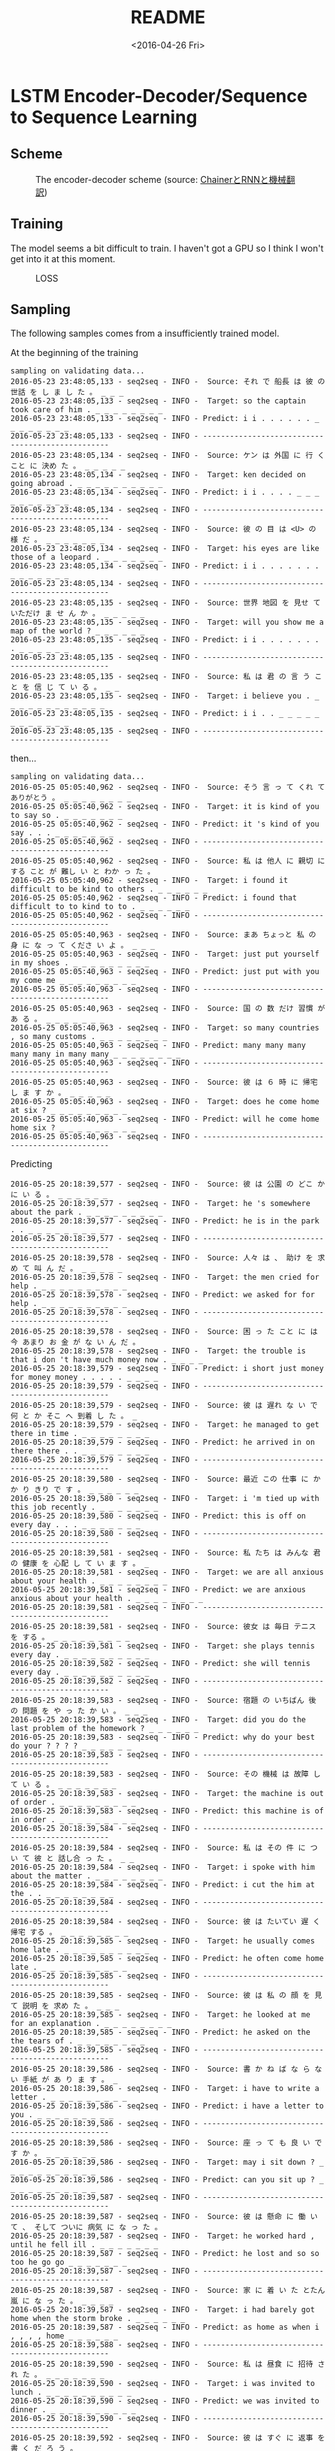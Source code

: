 #+TITLE: README
#+DATE: <2016-04-26 Fri>
#+OPTIONS: ':nil *:t -:t ::t <:t H:5 \n:nil ^:t arch:headline author:t c:nil
#+OPTIONS: creator:comment d:(not "LOGBOOK") date:t e:t email:nil f:t inline:t
#+OPTIONS: num:t p:nil pri:nil stat:t tags:t tasks:t tex:t timestamp:t toc:t
#+OPTIONS: todo:t |:t
#+CREATOR: Emacs 25.1.50.1 (Org mode 8.2.10)
#+DESCRIPTION:
#+EXCLUDE_TAGS: noexport
#+KEYWORDS:
#+LANGUAGE: en
#+SELECT_TAGS: export

* LSTM Encoder-Decoder/Sequence to Sequence Learning
** Scheme
#+CAPTION: The encoder-decoder scheme (source: [[http://qiita.com/odashi_t/items/a1be7c4964fbea6a116e#fnref3][ChainerとRNNと機械翻訳]])
#+NAME: scheme
[[file:scheme.png]]
** Training
The model seems a bit difficult to train. I haven't got a GPU so I think I won't get into it at this moment.
#+CAPTION: LOSS
#+NAME: loss
[[file:train.png]]
** Sampling
The following samples comes from a insufficiently trained model.

At the beginning of the training
#+BEGIN_EXAMPLE
  sampling on validating data...
  2016-05-23 23:48:05,133 - seq2seq - INFO -  Source: それ で 船長 は 彼 の 世話 を し ま し た 。 _ _ _
  2016-05-23 23:48:05,133 - seq2seq - INFO -  Target: so the captain took care of him . _ _ _ _ _ _ _ _
  2016-05-23 23:48:05,133 - seq2seq - INFO - Predict: i i . . . . . . _ _ _ _ _ _ _ _
  2016-05-23 23:48:05,133 - seq2seq - INFO - -------------------------------------------------
  2016-05-23 23:48:05,134 - seq2seq - INFO -  Source: ケン は 外国 に 行 く こと に 決め た 。 _ _ _ _ _
  2016-05-23 23:48:05,134 - seq2seq - INFO -  Target: ken decided on going abroad . _ _ _ _ _ _ _ _ _ _
  2016-05-23 23:48:05,134 - seq2seq - INFO - Predict: i i . . . . _ _ _ _ _ _ _ _ _ _
  2016-05-23 23:48:05,134 - seq2seq - INFO - -------------------------------------------------
  2016-05-23 23:48:05,134 - seq2seq - INFO -  Source: 彼 の 目 は <U> の 様 だ 。 _ _ _ _ _ _ _
  2016-05-23 23:48:05,134 - seq2seq - INFO -  Target: his eyes are like those of a leopard . _ _ _ _ _ _ _
  2016-05-23 23:48:05,134 - seq2seq - INFO - Predict: i i . . . . . . . _ _ _ _ _ _ _
  2016-05-23 23:48:05,134 - seq2seq - INFO - -------------------------------------------------
  2016-05-23 23:48:05,135 - seq2seq - INFO -  Source: 世界 地図 を 見せ て いただけ ま せ ん か 。 _ _ _ _ _
  2016-05-23 23:48:05,135 - seq2seq - INFO -  Target: will you show me a map of the world ? _ _ _ _ _ _
  2016-05-23 23:48:05,135 - seq2seq - INFO - Predict: i i . . . . . . . . _ _ _ _ _ _
  2016-05-23 23:48:05,135 - seq2seq - INFO - -------------------------------------------------
  2016-05-23 23:48:05,135 - seq2seq - INFO -  Source: 私 は 君 の 言 う こと を 信 じ て い る 。 _ _
  2016-05-23 23:48:05,135 - seq2seq - INFO -  Target: i believe you . _ _ _ _ _ _ _ _ _ _ _ _
  2016-05-23 23:48:05,135 - seq2seq - INFO - Predict: i i . . _ _ _ _ _ _ _ _ _ _ _ _
  2016-05-23 23:48:05,135 - seq2seq - INFO - -------------------------------------------------
#+END_EXAMPLE
then...
#+BEGIN_EXAMPLE
  sampling on validating data...
  2016-05-25 05:05:40,962 - seq2seq - INFO -  Source: そう 言 っ て くれ て ありがとう 。 _ _ _ _ _ _ _ _
  2016-05-25 05:05:40,962 - seq2seq - INFO -  Target: it is kind of you to say so . _ _ _ _ _ _ _
  2016-05-25 05:05:40,962 - seq2seq - INFO - Predict: it 's kind of you say . . . _ _ _ _ _ _ _
  2016-05-25 05:05:40,962 - seq2seq - INFO - -------------------------------------------------
  2016-05-25 05:05:40,962 - seq2seq - INFO -  Source: 私 は 他人 に 親切 に する こと が 難し い と わか っ た 。
  2016-05-25 05:05:40,962 - seq2seq - INFO -  Target: i found it difficult to be kind to others . _ _ _ _ _ _
  2016-05-25 05:05:40,962 - seq2seq - INFO - Predict: i found that difficult to to kind to to . _ _ _ _ _ _
  2016-05-25 05:05:40,962 - seq2seq - INFO - -------------------------------------------------
  2016-05-25 05:05:40,963 - seq2seq - INFO -  Source: まあ ちょっと 私 の 身 に な っ て くださ い よ 。 _ _ _
  2016-05-25 05:05:40,963 - seq2seq - INFO -  Target: just put yourself in my shoes . _ _ _ _ _ _ _ _ _
  2016-05-25 05:05:40,963 - seq2seq - INFO - Predict: just put with you my come me _ _ _ _ _ _ _ _ _
  2016-05-25 05:05:40,963 - seq2seq - INFO - -------------------------------------------------
  2016-05-25 05:05:40,963 - seq2seq - INFO -  Source: 国 の 数 だけ 習慣 が あ る 。 _ _ _ _ _ _ _
  2016-05-25 05:05:40,963 - seq2seq - INFO -  Target: so many countries , so many customs . _ _ _ _ _ _ _ _
  2016-05-25 05:05:40,963 - seq2seq - INFO - Predict: many many many many many in many many _ _ _ _ _ _ _ _
  2016-05-25 05:05:40,963 - seq2seq - INFO - -------------------------------------------------
  2016-05-25 05:05:40,963 - seq2seq - INFO -  Source: 彼 は ６ 時 に 帰宅 し ま す か 。 _ _ _ _ _
  2016-05-25 05:05:40,963 - seq2seq - INFO -  Target: does he come home at six ? _ _ _ _ _ _ _ _ _
  2016-05-25 05:05:40,963 - seq2seq - INFO - Predict: will he come home home six ? _ _ _ _ _ _ _ _ _
  2016-05-25 05:05:40,963 - seq2seq - INFO - -------------------------------------------------
#+END_EXAMPLE
Predicting
#+BEGIN_EXAMPLE
  2016-05-25 20:18:39,577 - seq2seq - INFO -  Source: 彼 は 公園 の どこ か に い る 。 _ _ _ _ _ _
  2016-05-25 20:18:39,577 - seq2seq - INFO -  Target: he 's somewhere about the park . _ _ _ _ _ _ _ _ _
  2016-05-25 20:18:39,577 - seq2seq - INFO - Predict: he is in the park . . _ _ _ _ _ _ _ _ _
  2016-05-25 20:18:39,577 - seq2seq - INFO - -------------------------------------------------
  2016-05-25 20:18:39,578 - seq2seq - INFO -  Source: 人々 は 、 助け を 求め て 叫 ん だ 。 _ _ _ _ _
  2016-05-25 20:18:39,578 - seq2seq - INFO -  Target: the men cried for help . _ _ _ _ _ _ _ _ _ _
  2016-05-25 20:18:39,578 - seq2seq - INFO - Predict: we asked for for help . _ _ _ _ _ _ _ _ _ _
  2016-05-25 20:18:39,578 - seq2seq - INFO - -------------------------------------------------
  2016-05-25 20:18:39,578 - seq2seq - INFO -  Source: 困 っ た こと に は 今 あまり お 金 が な い ん だ 。
  2016-05-25 20:18:39,578 - seq2seq - INFO -  Target: the trouble is that i don 't have much money now . _ _ _ _
  2016-05-25 20:18:39,579 - seq2seq - INFO - Predict: i short just money for money money . . . . . _ _ _ _
  2016-05-25 20:18:39,579 - seq2seq - INFO - -------------------------------------------------
  2016-05-25 20:18:39,579 - seq2seq - INFO -  Source: 彼 は 遅れ な い で 何 と か そこ へ 到着 し た 。 _
  2016-05-25 20:18:39,579 - seq2seq - INFO -  Target: he managed to get there in time . _ _ _ _ _ _ _ _
  2016-05-25 20:18:39,579 - seq2seq - INFO - Predict: he arrived in on there there . . _ _ _ _ _ _ _ _
  2016-05-25 20:18:39,579 - seq2seq - INFO - -------------------------------------------------
  2016-05-25 20:18:39,580 - seq2seq - INFO -  Source: 最近 この 仕事 に かか り きり で す 。 _ _ _ _ _ _
  2016-05-25 20:18:39,580 - seq2seq - INFO -  Target: i 'm tied up with this job recently . _ _ _ _ _ _ _
  2016-05-25 20:18:39,580 - seq2seq - INFO - Predict: this is off on every day . . . _ _ _ _ _ _ _
  2016-05-25 20:18:39,580 - seq2seq - INFO - -------------------------------------------------
  2016-05-25 20:18:39,581 - seq2seq - INFO -  Source: 私 たち は みんな 君 の 健康 を 心配 し て い ま す 。 _
  2016-05-25 20:18:39,581 - seq2seq - INFO -  Target: we are all anxious about your health . _ _ _ _ _ _ _ _
  2016-05-25 20:18:39,581 - seq2seq - INFO - Predict: we are anxious anxious about your health . _ _ _ _ _ _ _ _
  2016-05-25 20:18:39,581 - seq2seq - INFO - -------------------------------------------------
  2016-05-25 20:18:39,581 - seq2seq - INFO -  Source: 彼女 は 毎日 テニス を する 。 _ _ _ _ _ _ _ _ _
  2016-05-25 20:18:39,581 - seq2seq - INFO -  Target: she plays tennis every day . _ _ _ _ _ _ _ _ _ _
  2016-05-25 20:18:39,582 - seq2seq - INFO - Predict: she will tennis every day . _ _ _ _ _ _ _ _ _ _
  2016-05-25 20:18:39,582 - seq2seq - INFO - -------------------------------------------------
  2016-05-25 20:18:39,583 - seq2seq - INFO -  Source: 宿題 の いちばん 後 の 問題 を や っ た か い 。 _ _ _
  2016-05-25 20:18:39,583 - seq2seq - INFO -  Target: did you do the last problem of the homework ? _ _ _ _ _ _
  2016-05-25 20:18:39,583 - seq2seq - INFO - Predict: why do your best do your ? ? ? ? _ _ _ _ _ _
  2016-05-25 20:18:39,583 - seq2seq - INFO - -------------------------------------------------
  2016-05-25 20:18:39,583 - seq2seq - INFO -  Source: その 機械 は 故障 し て い る 。 _ _ _ _ _ _ _
  2016-05-25 20:18:39,583 - seq2seq - INFO -  Target: the machine is out of order . _ _ _ _ _ _ _ _ _
  2016-05-25 20:18:39,583 - seq2seq - INFO - Predict: this machine is of in order . _ _ _ _ _ _ _ _ _
  2016-05-25 20:18:39,584 - seq2seq - INFO - -------------------------------------------------
  2016-05-25 20:18:39,584 - seq2seq - INFO -  Source: 私 は その 件 に つ い て 彼 と 話し合 っ た 。 _ _
  2016-05-25 20:18:39,584 - seq2seq - INFO -  Target: i spoke with him about the matter . _ _ _ _ _ _ _ _
  2016-05-25 20:18:39,584 - seq2seq - INFO - Predict: i cut the him at the . . _ _ _ _ _ _ _ _
  2016-05-25 20:18:39,584 - seq2seq - INFO - -------------------------------------------------
  2016-05-25 20:18:39,584 - seq2seq - INFO -  Source: 彼 は たいてい 遅 く 帰宅 する 。 _ _ _ _ _ _ _ _
  2016-05-25 20:18:39,585 - seq2seq - INFO -  Target: he usually comes home late . _ _ _ _ _ _ _ _ _ _
  2016-05-25 20:18:39,585 - seq2seq - INFO - Predict: he often come home late . _ _ _ _ _ _ _ _ _ _
  2016-05-25 20:18:39,585 - seq2seq - INFO - -------------------------------------------------
  2016-05-25 20:18:39,585 - seq2seq - INFO -  Source: 彼 は 私 の 顔 を 見 て 説明 を 求め た 。 _ _ _
  2016-05-25 20:18:39,585 - seq2seq - INFO -  Target: he looked at me for an explanation . _ _ _ _ _ _ _ _
  2016-05-25 20:18:39,585 - seq2seq - INFO - Predict: he asked on the the tears of . _ _ _ _ _ _ _ _
  2016-05-25 20:18:39,585 - seq2seq - INFO - -------------------------------------------------
  2016-05-25 20:18:39,586 - seq2seq - INFO -  Source: 書 か ね ば な ら な い 手紙 が あ り ま す 。 _
  2016-05-25 20:18:39,586 - seq2seq - INFO -  Target: i have to write a letter . _ _ _ _ _ _ _ _ _
  2016-05-25 20:18:39,586 - seq2seq - INFO - Predict: i have a letter to you . _ _ _ _ _ _ _ _ _
  2016-05-25 20:18:39,586 - seq2seq - INFO - -------------------------------------------------
  2016-05-25 20:18:39,586 - seq2seq - INFO -  Source: 座 っ て も 良 い で す か 。 _ _ _ _ _ _
  2016-05-25 20:18:39,586 - seq2seq - INFO -  Target: may i sit down ? _ _ _ _ _ _ _ _ _ _ _
  2016-05-25 20:18:39,586 - seq2seq - INFO - Predict: can you sit up ? _ _ _ _ _ _ _ _ _ _ _
  2016-05-25 20:18:39,587 - seq2seq - INFO - -------------------------------------------------
  2016-05-25 20:18:39,587 - seq2seq - INFO -  Source: 彼 は 懸命 に 働 い て 、 そして ついに 病気 に な っ た 。
  2016-05-25 20:18:39,587 - seq2seq - INFO -  Target: he worked hard , until he fell ill . _ _ _ _ _ _ _
  2016-05-25 20:18:39,587 - seq2seq - INFO - Predict: he lost and so so too he go go _ _ _ _ _ _ _
  2016-05-25 20:18:39,587 - seq2seq - INFO - -------------------------------------------------
  2016-05-25 20:18:39,587 - seq2seq - INFO -  Source: 家 に 着 い た とたん 嵐 に な っ た 。 _ _ _ _
  2016-05-25 20:18:39,587 - seq2seq - INFO -  Target: i had barely got home when the storm broke . _ _ _ _ _ _
  2016-05-25 20:18:39,587 - seq2seq - INFO - Predict: as home as when i , , , , home _ _ _ _ _ _
  2016-05-25 20:18:39,588 - seq2seq - INFO - -------------------------------------------------
  2016-05-25 20:18:39,590 - seq2seq - INFO -  Source: 私 は 昼食 に 招待 さ れ た 。 _ _ _ _ _ _ _
  2016-05-25 20:18:39,590 - seq2seq - INFO -  Target: i was invited to lunch . _ _ _ _ _ _ _ _ _ _
  2016-05-25 20:18:39,590 - seq2seq - INFO - Predict: we was invited to dinner . _ _ _ _ _ _ _ _ _ _
  2016-05-25 20:18:39,590 - seq2seq - INFO - -------------------------------------------------
  2016-05-25 20:18:39,592 - seq2seq - INFO -  Source: 彼 は すぐ に 返事 を 書 く だ ろ う 。 _ _ _ _
  2016-05-25 20:18:39,592 - seq2seq - INFO -  Target: he will write an answer very soon . _ _ _ _ _ _ _ _
  2016-05-25 20:18:39,592 - seq2seq - INFO - Predict: he will never get you back . . _ _ _ _ _ _ _ _
  2016-05-25 20:18:39,592 - seq2seq - INFO - -------------------------------------------------
  2016-05-25 20:18:39,592 - seq2seq - INFO -  Source: 彼 は 娘 に 新し い ドレス を 買 っ て や っ た 。 _
  2016-05-25 20:18:39,592 - seq2seq - INFO -  Target: he bought his daughter a new dress . _ _ _ _ _ _ _ _
  2016-05-25 20:18:39,593 - seq2seq - INFO - Predict: he made her a a new new dress _ _ _ _ _ _ _ _
  2016-05-25 20:18:39,593 - seq2seq - INFO - -------------------------------------------------
  2016-05-25 20:18:39,593 - seq2seq - INFO -  Source: 休暇 は いかが で し た か 。 _ _ _ _ _ _ _ _
  2016-05-25 20:18:39,626 - seq2seq - INFO -  Target: how did you enjoy your vacation ? _ _ _ _ _ _ _ _ _
  2016-05-25 20:18:39,626 - seq2seq - INFO - Predict: was you like to on the vacation _ _ _ _ _ _ _ _ _
  2016-05-25 20:18:39,626 - seq2seq - INFO - -------------------------------------------------
  2016-05-25 20:18:39,627 - seq2seq - INFO -  Source: 彼 は かなり の 金 を もうけ た 。 _ _ _ _ _ _ _
  2016-05-25 20:18:39,627 - seq2seq - INFO -  Target: he has earned a lot of money . _ _ _ _ _ _ _ _
  2016-05-25 20:18:39,627 - seq2seq - INFO - Predict: he was much been a an question . _ _ _ _ _ _ _ _
  2016-05-25 20:18:39,627 - seq2seq - INFO - -------------------------------------------------
  2016-05-25 20:18:39,628 - seq2seq - INFO -  Source: よ い 魚 も ３ 日 た て ば <U> く な る 。 _ _
  2016-05-25 20:18:39,628 - seq2seq - INFO -  Target: the best fish <U> when they are three days old . _ _ _ _ _
  2016-05-25 20:18:39,628 - seq2seq - INFO - Predict: i weather lived a a , , japanese . . . _ _ _ _ _
  2016-05-25 20:18:39,628 - seq2seq - INFO - -------------------------------------------------
  2016-05-25 20:18:39,629 - seq2seq - INFO -  Source: もう 宿題 は 終わ っ た の ？ _ _ _ _ _ _ _ _
  2016-05-25 20:18:39,629 - seq2seq - INFO -  Target: have you finished your homework ? _ _ _ _ _ _ _ _ _ _
  2016-05-25 20:18:39,629 - seq2seq - INFO - Predict: have you finished your homework ? _ _ _ _ _ _ _ _ _ _
  2016-05-25 20:18:39,629 - seq2seq - INFO - -------------------------------------------------
  2016-05-25 20:18:39,630 - seq2seq - INFO -  Source: その 少年 は 大人 び て 見え た 。 _ _ _ _ _ _ _
  2016-05-25 20:18:39,630 - seq2seq - INFO -  Target: the boy looked like a grown-up . _ _ _ _ _ _ _ _ _
  2016-05-25 20:18:39,630 - seq2seq - INFO - Predict: the boy came to the . . _ _ _ _ _ _ _ _ _
  2016-05-25 20:18:39,630 - seq2seq - INFO - -------------------------------------------------
  2016-05-25 20:18:39,630 - seq2seq - INFO -  Source: 少年 が 私 の 方 へ 駆け て 来 た 。 _ _ _ _ _
  2016-05-25 20:18:39,630 - seq2seq - INFO -  Target: a boy came running towards me . _ _ _ _ _ _ _ _ _
  2016-05-25 20:18:39,631 - seq2seq - INFO - Predict: a boy came gone from . . _ _ _ _ _ _ _ _ _
  2016-05-25 20:18:39,631 - seq2seq - INFO - -------------------------------------------------
  2016-05-25 20:18:39,632 - seq2seq - INFO -  Source: また 後 で かけ ま す 。 _ _ _ _ _ _ _ _ _
  2016-05-25 20:18:39,632 - seq2seq - INFO -  Target: i 'll call again later . _ _ _ _ _ _ _ _ _ _
  2016-05-25 20:18:39,632 - seq2seq - INFO - Predict: i 'll get you . . _ _ _ _ _ _ _ _ _ _
  2016-05-25 20:18:39,632 - seq2seq - INFO - -------------------------------------------------
  2016-05-25 20:18:39,634 - seq2seq - INFO -  Source: 壁 を 塗 っ て い る 人 は 私 の お 父 さん だ 。
  2016-05-25 20:18:39,634 - seq2seq - INFO -  Target: the man painting the wall is my father . _ _ _ _ _ _ _
  2016-05-25 20:18:39,634 - seq2seq - INFO - Predict: a is a picture of his name . . _ _ _ _ _ _ _
  2016-05-25 20:18:39,634 - seq2seq - INFO - -------------------------------------------------
  2016-05-25 20:18:39,635 - seq2seq - INFO -  Source: 彼女 は 私 の 親友 で す 。 _ _ _ _ _ _ _ _
  2016-05-25 20:18:39,635 - seq2seq - INFO -  Target: she is a good friend of mine . _ _ _ _ _ _ _ _
  2016-05-25 20:18:39,636 - seq2seq - INFO - Predict: she is my best friend . . . _ _ _ _ _ _ _ _
  2016-05-25 20:18:39,636 - seq2seq - INFO - -------------------------------------------------
  2016-05-25 20:18:39,636 - seq2seq - INFO -  Source: あそこ で 何 を し て い た の か 。 _ _ _ _ _
  2016-05-25 20:18:39,636 - seq2seq - INFO -  Target: what were you doing down there ? _ _ _ _ _ _ _ _ _
  2016-05-25 20:18:39,636 - seq2seq - INFO - Predict: what was is accident is ? ? _ _ _ _ _ _ _ _ _
  2016-05-25 20:18:39,636 - seq2seq - INFO - -------------------------------------------------
  2016-05-25 20:18:39,637 - seq2seq - INFO -  Source: 私 は 終電車 に 乗 り 遅れ た 。 _ _ _ _ _ _ _
  2016-05-25 20:18:39,637 - seq2seq - INFO -  Target: i was late for the last train . _ _ _ _ _ _ _ _
  2016-05-25 20:18:39,637 - seq2seq - INFO - Predict: i was a the last last train . _ _ _ _ _ _ _ _
  2016-05-25 20:18:39,638 - seq2seq - INFO - -------------------------------------------------
  2016-05-25 20:18:39,638 - seq2seq - INFO -  Source: その 映画 を 何 回 見 ま し た か 。 _ _ _ _ _
  2016-05-25 20:18:39,638 - seq2seq - INFO -  Target: how many times did you see the movie ? _ _ _ _ _ _ _
  2016-05-25 20:18:39,639 - seq2seq - INFO - Predict: where at did you see the movie ? ? _ _ _ _ _ _ _
  2016-05-25 20:18:39,639 - seq2seq - INFO - -------------------------------------------------
  2016-05-25 20:18:39,640 - seq2seq - INFO -  Source: 彼 は その 問題 を 解け る と 思 い ま す 。 _ _ _
  2016-05-25 20:18:39,640 - seq2seq - INFO -  Target: we think it possible for him to solve the problem . _ _ _ _ _
  2016-05-25 20:18:39,640 - seq2seq - INFO - Predict: he do to solve the the problem . . . . _ _ _ _ _
  2016-05-25 20:18:39,640 - seq2seq - INFO - -------------------------------------------------
  2016-05-25 20:18:39,640 - seq2seq - INFO -  Source: 私 は 音楽 を 聴 き ながら 勉強 を よく する 。 _ _ _ _
  2016-05-25 20:18:39,640 - seq2seq - INFO -  Target: i often study while listening to music . _ _ _ _ _ _ _ _
  2016-05-25 20:18:39,640 - seq2seq - INFO - Predict: i have to speak studying music . . _ _ _ _ _ _ _ _
  2016-05-25 20:18:39,640 - seq2seq - INFO - -------------------------------------------------
  2016-05-25 20:18:39,641 - seq2seq - INFO -  Source: 毎朝 早起き でき る よう に 努力 する つもり だ 。 _ _ _ _ _
  2016-05-25 20:18:39,641 - seq2seq - INFO -  Target: i 'll make an effort to get up early every morning . _ _ _ _
  2016-05-25 20:18:39,641 - seq2seq - INFO - Predict: i am 't to up getting up up my day . . _ _ _ _
  2016-05-25 20:18:39,641 - seq2seq - INFO - -------------------------------------------------
  2016-05-25 20:18:39,641 - seq2seq - INFO -  Source: たいてい の 男の子 は テレビ ゲーム が 好き だ 。 _ _ _ _ _ _
  2016-05-25 20:18:39,641 - seq2seq - INFO -  Target: most boys like computer games . _ _ _ _ _ _ _ _ _ _
  2016-05-25 20:18:39,641 - seq2seq - INFO - Predict: every day team often now . _ _ _ _ _ _ _ _ _ _
  2016-05-25 20:18:39,643 - seq2seq - INFO -  Source: 必ず 時間 どおり に 来 なさ い 。 _ _ _ _ _ _ _ _
  2016-05-25 20:18:39,643 - seq2seq - INFO -  Target: please be sure to come on time . _ _ _ _ _ _ _ _
  2016-05-25 20:18:39,643 - seq2seq - INFO - Predict: please out to about time time . . _ _ _ _ _ _ _ _
  2016-05-25 20:18:39,643 - seq2seq - INFO - -------------------------------------------------
  2016-05-25 20:18:39,676 - seq2seq - INFO -  Source: 父 は 私 に 決して 多く の 助言 は し な かっ た 。 _ _
  2016-05-25 20:18:39,677 - seq2seq - INFO -  Target: my father never gave me much advice . _ _ _ _ _ _ _ _
  2016-05-25 20:18:39,677 - seq2seq - INFO - Predict: he was no afford a brother friends . _ _ _ _ _ _ _ _
  2016-05-25 20:18:39,677 - seq2seq - INFO - -------------------------------------------------
  2016-05-25 20:18:39,677 - seq2seq - INFO -  Source: 私 たち は 日本 の 歌 を いく つ か 習 い た い 。 _
  2016-05-25 20:18:39,678 - seq2seq - INFO -  Target: we want to learn some japanese songs . _ _ _ _ _ _ _ _
  2016-05-25 20:18:39,678 - seq2seq - INFO - Predict: i want to be for for english french _ _ _ _ _ _ _ _
  2016-05-25 20:18:39,678 - seq2seq - INFO - -------------------------------------------------
  2016-05-25 20:18:39,678 - seq2seq - INFO -  Source: 私 たち の ほう へ 走 っ て くる 少年 は だれ で す か 。
  2016-05-25 20:18:39,679 - seq2seq - INFO -  Target: who is that boy running toward us ? _ _ _ _ _ _ _ _
  2016-05-25 20:18:39,679 - seq2seq - INFO - Predict: who is the go go there be be _ _ _ _ _ _ _ _
  2016-05-25 20:18:39,679 - seq2seq - INFO - -------------------------------------------------
  2016-05-25 20:18:39,679 - seq2seq - INFO -  Source: あい かわ ら ず まだ 寒 い 。 _ _ _ _ _ _ _ _
  2016-05-25 20:18:39,680 - seq2seq - INFO -  Target: it is still as cold as ever . _ _ _ _ _ _ _ _
  2016-05-25 20:18:39,680 - seq2seq - INFO - Predict: why haven not he . . . ? _ _ _ _ _ _ _ _
  2016-05-25 20:18:39,680 - seq2seq - INFO - -------------------------------------------------
  2016-05-25 20:18:39,680 - seq2seq - INFO -  Source: 彼 が イギリス に つ い て 言 っ た こと は 本当 で す 。
  2016-05-25 20:18:39,680 - seq2seq - INFO -  Target: what he said about england is true . _ _ _ _ _ _ _ _
  2016-05-25 20:18:39,680 - seq2seq - INFO - Predict: she is true that he was in you _ _ _ _ _ _ _ _
  2016-05-25 20:18:39,680 - seq2seq - INFO - -------------------------------------------------
  2016-05-25 20:18:39,681 - seq2seq - INFO -  Source: 私 の 父 は 事業 に 失敗 し た 。 _ _ _ _ _ _
  2016-05-25 20:18:39,681 - seq2seq - INFO -  Target: my father failed in business . _ _ _ _ _ _ _ _ _ _
  2016-05-25 20:18:39,681 - seq2seq - INFO - Predict: father went an his of father _ _ _ _ _ _ _ _ _ _
  2016-05-25 20:18:39,681 - seq2seq - INFO - -------------------------------------------------
  2016-05-25 20:18:39,681 - seq2seq - INFO -  Source: この 本 は 君 の 物 で す 。 _ _ _ _ _ _ _
  2016-05-25 20:18:39,681 - seq2seq - INFO -  Target: this book belongs to you . _ _ _ _ _ _ _ _ _ _
  2016-05-25 20:18:39,682 - seq2seq - INFO - Predict: this book is mine . . _ _ _ _ _ _ _ _ _ _
  2016-05-25 20:18:39,682 - seq2seq - INFO - -------------------------------------------------
  2016-05-25 20:18:39,682 - seq2seq - INFO -  Source: 私 は １ 週間 ひ ど い かぜ を ひ い て い た 。 _
  2016-05-25 20:18:39,682 - seq2seq - INFO -  Target: i had a bad cold for a week . _ _ _ _ _ _ _
  2016-05-25 20:18:39,682 - seq2seq - INFO - Predict: a last he caught was . week . week _ _ _ _ _ _ _
  2016-05-25 20:18:39,682 - seq2seq - INFO - -------------------------------------------------
  2016-05-25 20:18:39,683 - seq2seq - INFO -  Source: 彼 ら は 湖 へ ピクニック に 行 っ た 。 _ _ _ _ _
  2016-05-25 20:18:39,683 - seq2seq - INFO -  Target: they went on a picnic to the lake . _ _ _ _ _ _ _
  2016-05-25 20:18:39,683 - seq2seq - INFO - Predict: they went for a picnic at the lake . _ _ _ _ _ _ _
  2016-05-25 20:18:39,683 - seq2seq - INFO - -------------------------------------------------
  2016-05-25 20:18:39,683 - seq2seq - INFO -  Source: 私 は 日本 語 、 英語 、 フランス 語 を 話 し ま す 。 _
  2016-05-25 20:18:39,683 - seq2seq - INFO -  Target: i speak japanese , english , and french . _ _ _ _ _ _ _
  2016-05-25 20:18:39,684 - seq2seq - INFO - Predict: i speak english english , french english . . _ _ _ _ _ _ _
  2016-05-25 20:18:39,684 - seq2seq - INFO - -------------------------------------------------
  2016-05-25 20:18:39,684 - seq2seq - INFO -  Source: なぜ 彼 は 計画 を 変え た の で す か 。 _ _ _ _
  2016-05-25 20:18:39,684 - seq2seq - INFO -  Target: why did he change his plans ? _ _ _ _ _ _ _ _ _
  2016-05-25 20:18:39,684 - seq2seq - INFO - Predict: what does his 's ? ? ? _ _ _ _ _ _ _ _ _
  2016-05-25 20:18:39,684 - seq2seq - INFO - -------------------------------------------------
  2016-05-25 20:18:39,685 - seq2seq - INFO -  Source: 子供 の ころ よく 父 と 釣り に 行 き ま し た 。 _ _
  2016-05-25 20:18:39,685 - seq2seq - INFO -  Target: i used to go fishing with my father when i was a child . _ _
  2016-05-25 20:18:39,685 - seq2seq - INFO - Predict: i went fishing with a child often old sister . . . . . _ _
  2016-05-25 20:18:39,685 - seq2seq - INFO - -------------------------------------------------
  2016-05-25 20:18:39,685 - seq2seq - INFO -  Source: 彼 は 振る舞い が とても 変わ っ て い る 。 _ _ _ _ _
  2016-05-25 20:18:39,685 - seq2seq - INFO -  Target: he is very peculiar in his behavior . _ _ _ _ _ _ _ _
  2016-05-25 20:18:39,685 - seq2seq - INFO - Predict: he always no little . . . . _ _ _ _ _ _ _ _
  2016-05-25 20:18:39,686 - seq2seq - INFO - -------------------------------------------------
  2016-05-25 20:18:39,686 - seq2seq - INFO -  Source: それ 以下 の もの は <U> な い 。 _ _ _ _ _ _ _
  2016-05-25 20:18:39,686 - seq2seq - INFO -  Target: i cannot take less . _ _ _ _ _ _ _ _ _ _ _
  2016-05-25 20:18:39,686 - seq2seq - INFO - Predict: the <U> keep the . _ _ _ _ _ _ _ _ _ _ _
  2016-05-25 20:18:39,686 - seq2seq - INFO - -------------------------------------------------
  2016-05-25 20:18:39,686 - seq2seq - INFO -  Source: 彼 は 時々 私 に 会 い に 来 て くれ る 。 _ _ _
  2016-05-25 20:18:39,687 - seq2seq - INFO -  Target: he comes to see me once in a while . _ _ _ _ _ _
  2016-05-25 20:18:39,687 - seq2seq - INFO - Predict: he comes me see me me me . . . _ _ _ _ _ _
  2016-05-25 20:18:39,687 - seq2seq - INFO - -------------------------------------------------
  2016-05-25 20:18:39,687 - seq2seq - INFO -  Source: <U> が 激し い で す 。 _ _ _ _ _ _ _ _ _
  2016-05-25 20:18:39,687 - seq2seq - INFO -  Target: my baby <U> very hard . _ _ _ _ _ _ _ _ _ _
  2016-05-25 20:18:39,687 - seq2seq - INFO - Predict: it 's a little . . _ _ _ _ _ _ _ _ _ _
  2016-05-25 20:18:39,687 - seq2seq - INFO - -------------------------------------------------
  2016-05-25 20:18:39,688 - seq2seq - INFO -  Source: どうぞ ご 自由 に <U> っ て くださ い 。 _ _ _ _ _ _
  2016-05-25 20:18:39,688 - seq2seq - INFO -  Target: help yourself , please . _ _ _ _ _ _ _ _ _ _ _
  2016-05-25 20:18:39,688 - seq2seq - INFO - Predict: please help to yourself . _ _ _ _ _ _ _ _ _ _ _
  2016-05-25 20:18:39,688 - seq2seq - INFO - -------------------------------------------------
  2016-05-25 20:18:39,688 - seq2seq - INFO -  Source: 出発 まで まだ 時間 が あ り ま す 。 _ _ _ _ _ _
  2016-05-25 20:18:39,688 - seq2seq - INFO -  Target: there still is time until leaving . _ _ _ _ _ _ _ _ _
  2016-05-25 20:18:39,688 - seq2seq - INFO - Predict: i have been late for i start _ _ _ _ _ _ _ _ _
  2016-05-25 20:18:39,688 - seq2seq - INFO - -------------------------------------------------
  2016-05-25 20:18:39,689 - seq2seq - INFO -  Source: 私 達 は 正装 し な けれ ば な り ま せ ん か 。 _
  2016-05-25 20:18:39,689 - seq2seq - INFO -  Target: must we dress up ? _ _ _ _ _ _ _ _ _ _ _
  2016-05-25 20:18:39,689 - seq2seq - INFO - Predict: do you have another night _ _ _ _ _ _ _ _ _ _ _
  2016-05-25 20:18:39,689 - seq2seq - INFO - -------------------------------------------------
  2016-05-25 20:18:39,689 - seq2seq - INFO -  Source: この 本 を 読 む の に ２ 時間 かか り ま す 。 _ _
  2016-05-25 20:18:39,689 - seq2seq - INFO -  Target: it takes two hours to read this book . _ _ _ _ _ _ _
  2016-05-25 20:18:39,690 - seq2seq - INFO - Predict: i read two this this . . . . _ _ _ _ _ _ _
  2016-05-25 20:18:39,690 - seq2seq - INFO - -------------------------------------------------
  2016-05-25 20:18:39,690 - seq2seq - INFO -  Source: 彼女 は 子供 たち に 部屋 に 入 る よう に 言 っ た 。 _
  2016-05-25 20:18:39,690 - seq2seq - INFO -  Target: she called her children into the room . _ _ _ _ _ _ _ _
  2016-05-25 20:18:39,690 - seq2seq - INFO - Predict: she told her to of of of dog _ _ _ _ _ _ _ _
  2016-05-25 20:18:39,690 - seq2seq - INFO - -------------------------------------------------
  2016-05-25 20:18:39,691 - seq2seq - INFO -  Source: 手伝 っ て ほし い で す か 。 _ _ _ _ _ _ _
  2016-05-25 20:18:39,691 - seq2seq - INFO -  Target: do you want me to give you a hand ? _ _ _ _ _ _
  2016-05-25 20:18:39,691 - seq2seq - INFO - Predict: do you like to help ? ? ? ? ? _ _ _ _ _ _
  2016-05-25 20:18:39,691 - seq2seq - INFO - -------------------------------------------------
  2016-05-25 20:18:39,691 - seq2seq - INFO -  Source: いや で も その 仕事 を し な けれ ば な ら な い 。 _
  2016-05-25 20:18:39,691 - seq2seq - INFO -  Target: you must do the work even if you don 't like it . _ _ _
  2016-05-25 20:18:39,691 - seq2seq - INFO - Predict: if this it , , you you do do do . . . _ _ _
  2016-05-25 20:18:39,691 - seq2seq - INFO - -------------------------------------------------
  2016-05-25 20:18:39,692 - seq2seq - INFO -  Source: 夕飯 は もう 食べ ま し た か 。 _ _ _ _ _ _ _
  2016-05-25 20:18:39,692 - seq2seq - INFO -  Target: have you had dinner ? _ _ _ _ _ _ _ _ _ _ _
  2016-05-25 20:18:39,692 - seq2seq - INFO - Predict: do you eat ? ? _ _ _ _ _ _ _ _ _ _ _
  2016-05-25 20:18:39,692 - seq2seq - INFO - -------------------------------------------------
  2016-05-25 20:18:39,692 - seq2seq - INFO -  Source: 私 は 電車 の 中 で 読 む 本 が ほし い 。 _ _ _
  2016-05-25 20:18:39,692 - seq2seq - INFO -  Target: i want a book to read in the train . _ _ _ _ _ _
  2016-05-25 20:18:39,692 - seq2seq - INFO - Predict: i looked read to book in the book . the _ _ _ _ _ _
  2016-05-25 20:18:39,692 - seq2seq - INFO - -------------------------------------------------
  2016-05-25 20:18:39,692 - seq2seq - INFO -  Source: アリス は この 前 の 日曜 日 から ずっと 風邪 で す 。 _ _ _
  2016-05-25 20:18:39,692 - seq2seq - INFO -  Target: alice has had a cold since last sunday . _ _ _ _ _ _ _
  2016-05-25 20:18:39,693 - seq2seq - INFO - Predict: it is like go to a a a yesterday _ _ _ _ _ _ _
  2016-05-25 20:18:39,726 - seq2seq - INFO - -------------------------------------------------
  2016-05-25 20:18:39,727 - seq2seq - INFO -  Source: また の 機会 に し ま しょ う 。 _ _ _ _ _ _ _
  2016-05-25 20:18:39,727 - seq2seq - INFO -  Target: let 's make it some other time . _ _ _ _ _ _ _ _
  2016-05-25 20:18:39,727 - seq2seq - INFO - Predict: let 'll see a a . . . _ _ _ _ _ _ _ _
  2016-05-25 20:18:39,727 - seq2seq - INFO - -------------------------------------------------
  2016-05-25 20:18:39,728 - seq2seq - INFO -  Source: 最終 列車 は すでに 出発 し て しま っ た 。 _ _ _ _ _
  2016-05-25 20:18:39,728 - seq2seq - INFO -  Target: the last train has already gone . _ _ _ _ _ _ _ _ _
  2016-05-25 20:18:39,728 - seq2seq - INFO - Predict: i the had already the last night _ _ _ _ _ _ _ _ _
  2016-05-25 20:18:39,728 - seq2seq - INFO - -------------------------------------------------
  2016-05-25 20:18:39,729 - seq2seq - INFO -  Source: 彼 は お 調子 者 だ 。 _ _ _ _ _ _ _ _ _
  2016-05-25 20:18:39,729 - seq2seq - INFO -  Target: he is easily <U> . _ _ _ _ _ _ _ _ _ _ _
  2016-05-25 20:18:39,729 - seq2seq - INFO - Predict: he is something he to _ _ _ _ _ _ _ _ _ _ _
  2016-05-25 20:18:39,730 - seq2seq - INFO - -------------------------------------------------
#+END_EXAMPLE
Even though the model is not be trained enough, but we still find that the model has learn something useful and interesting. For example, =asked for help= and  =cried for help=, =she is a good friend of mime= and =she is my best friend=, =they went on a picnic to the lake= and =they went for a picnic at the lake= and so on.
* References
1. Ilya Sutskever, Oriol Vinyals, Quoc V. Le, Sequence to Sequence Learning with Neural Networks, https://papers.nips.cc/paper/5346-sequence-to-sequence-learning-with-neural-networks.pdf
2. Deep Learning, Ian Goodfellow, Yoshua Bengio and Aaron Courville, P385, http://www.deeplearningbook.org
3. LSTM: A Search Space Odyssey, Klaus Greff, Rupesh Kumar Srivastava, Jan Koutník, Bas R. Steunebrink, Jürgen Schmidhuber, http://arxiv.org/abs/1503.04069
4. ChainerとRNNと機械翻訳, odashi_t, http://qiita.com/odashi_t/items/a1be7c4964fbea6a116e

